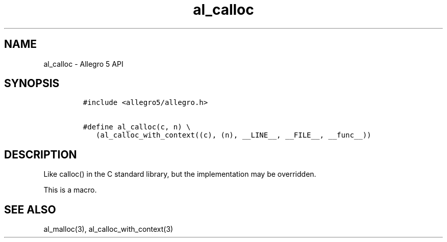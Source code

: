 .\" Automatically generated by Pandoc 3.1.3
.\"
.\" Define V font for inline verbatim, using C font in formats
.\" that render this, and otherwise B font.
.ie "\f[CB]x\f[]"x" \{\
. ftr V B
. ftr VI BI
. ftr VB B
. ftr VBI BI
.\}
.el \{\
. ftr V CR
. ftr VI CI
. ftr VB CB
. ftr VBI CBI
.\}
.TH "al_calloc" "3" "" "Allegro reference manual" ""
.hy
.SH NAME
.PP
al_calloc - Allegro 5 API
.SH SYNOPSIS
.IP
.nf
\f[C]
#include <allegro5/allegro.h>

#define al_calloc(c, n) \[rs]
   (al_calloc_with_context((c), (n), __LINE__, __FILE__, __func__))
\f[R]
.fi
.SH DESCRIPTION
.PP
Like calloc() in the C standard library, but the implementation may be
overridden.
.PP
This is a macro.
.SH SEE ALSO
.PP
al_malloc(3), al_calloc_with_context(3)
